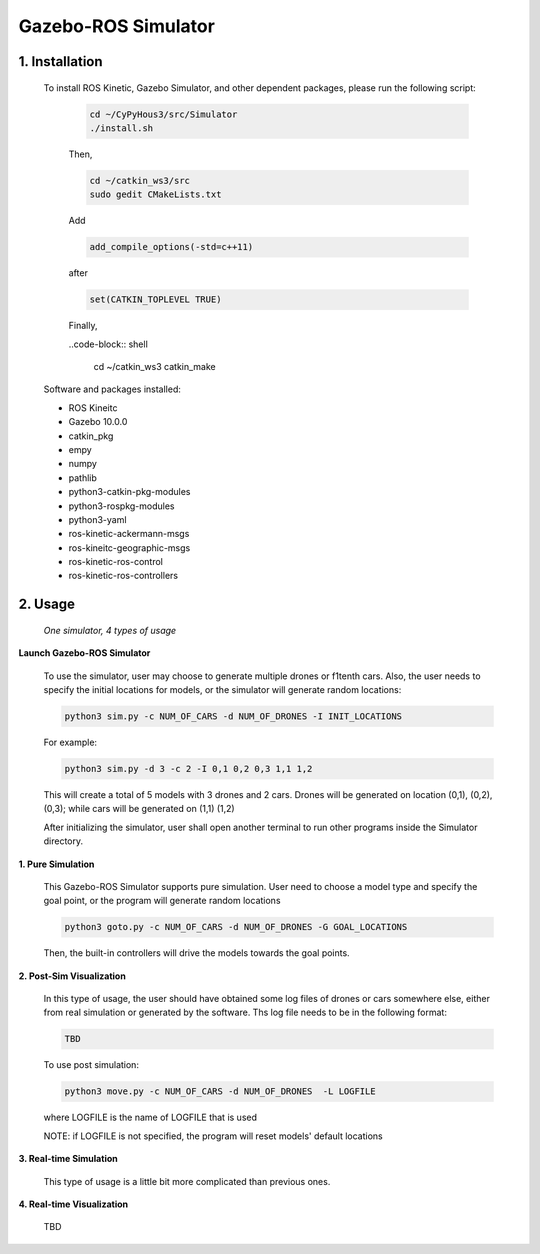 ====================
Gazebo-ROS Simulator
====================

1. Installation
--------------- 

  To install ROS Kinetic, Gazebo Simulator, and other dependent packages, please run the following script:

    .. code-block:: shell
      
      cd ~/CyPyHous3/src/Simulator
      ./install.sh
    
    Then,  

    .. code-block:: shell

      cd ~/catkin_ws3/src
      sudo gedit CMakeLists.txt
    
    Add

    .. code-block:: shell

      add_compile_options(-std=c++11)

    after

    .. code-block:: shell

      set(CATKIN_TOPLEVEL TRUE)

    Finally, 

    ..code-block:: shell

      cd ~/catkin_ws3
      catkin_make

  Software and packages installed:

  * ROS Kineitc
  * Gazebo 10.0.0
  * catkin_pkg
  * empy
  * numpy
  * pathlib
  * python3-catkin-pkg-modules
  * python3-rospkg-modules
  * python3-yaml
  * ros-kinetic-ackermann-msgs
  * ros-kineitc-geographic-msgs
  * ros-kinetic-ros-control
  * ros-kinetic-ros-controllers

2. Usage
--------

  *One simulator, 4 types of usage*

**Launch Gazebo-ROS Simulator**

  To use the simulator, user may choose to generate multiple drones or f1tenth cars. Also, the user needs to specify the initial locations for models, or the simulator will generate random locations: 

  .. code-block:: shell

    python3 sim.py -c NUM_OF_CARS -d NUM_OF_DRONES -I INIT_LOCATIONS

  For example: 

  .. code-block:: shell

    python3 sim.py -d 3 -c 2 -I 0,1 0,2 0,3 1,1 1,2

  This will create a total of 5 models with 3 drones and 2 cars. Drones will be generated on location (0,1), (0,2), (0,3); while cars will be generated on (1,1) (1,2)
  
  After initializing the simulator, user shall open another terminal to run other programs inside the Simulator directory.

**1. Pure Simulation**

  This Gazebo-ROS Simulator supports pure simulation. User need to choose a model type and specify the goal point, or the program will generate random locations

  .. code-block:: shell
    
    python3 goto.py -c NUM_OF_CARS -d NUM_OF_DRONES -G GOAL_LOCATIONS 

  Then, the built-in controllers will drive the models towards the goal points. 

**2. Post-Sim Visualization**

  In this type of usage, the user should have obtained some log files of drones or cars somewhere else, either from real simulation or generated by the software.
  Ths log file needs to be in the following format:
  
  .. code-block:: shell
    
    TBD

  To use post simulation:
  
  .. code-block:: shell

    python3 move.py -c NUM_OF_CARS -d NUM_OF_DRONES  -L LOGFILE

  where LOGFILE is the name of LOGFILE that is used 

  NOTE: if LOGFILE is not specified, the program will reset models' default locations

**3. Real-time Simulation**
  
  This type of usage is a little bit more complicated than previous ones. 

**4. Real-time Visualization**

  TBD